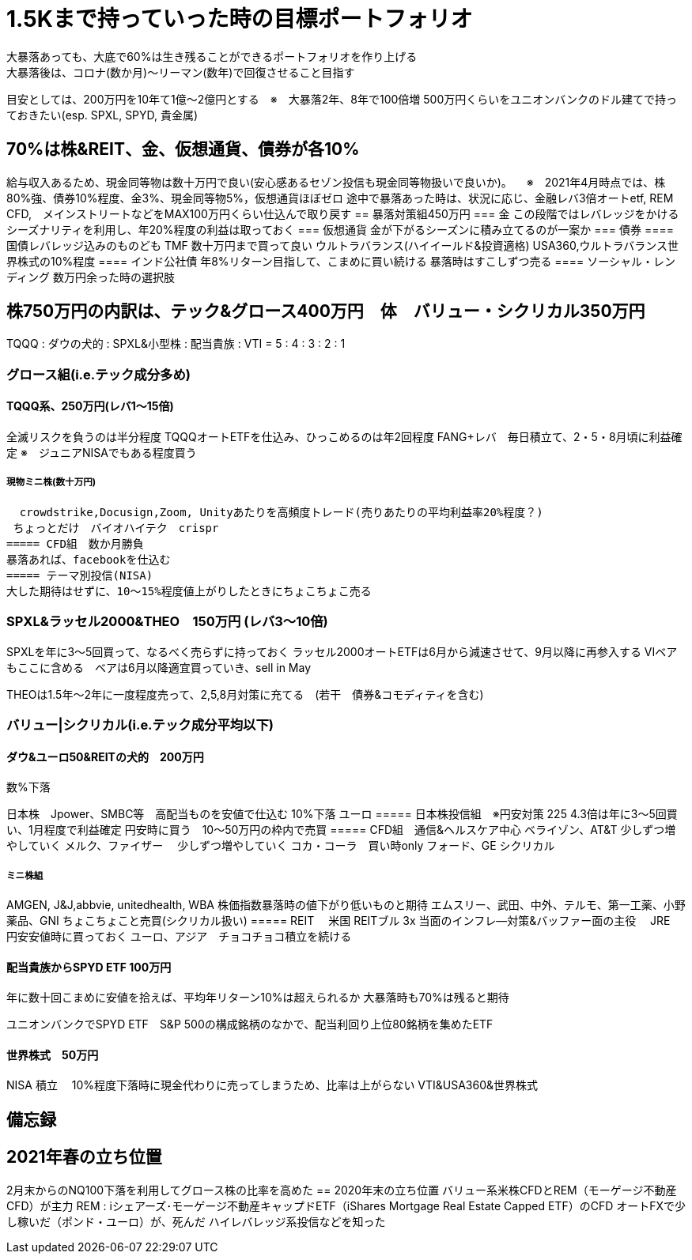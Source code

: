 = 1.5Kまで持っていった時の目標ポートフォリオ
大暴落あっても、大底で60%は生き残ることができるポートフォリオを作り上げる
大暴落後は、コロナ(数か月)～リーマン(数年)で回復させること目指す
目安としては、200万円を10年て1億～2億円とする　※　大暴落2年、8年で100倍増
500万円くらいをユニオンバンクのドル建てで持っておきたい(esp. SPXL, SPYD, 貴金属)

== 70%は株&REIT、金、仮想通貨、債券が各10%　
給与収入あるため、現金同等物は数十万円で良い(安心感あるセゾン投信も現金同等物扱いで良いか)。
　※　2021年4月時点では、株80%強、債券10%程度、金3%、現金同等物5%，仮想通貨ほぼゼロ
途中で暴落あった時は、状況に応じ、金融レバ3倍オートetf, REM CFD,　メインストリートなどをMAX100万円くらい仕込んで取り戻す
== 暴落対策組450万円
=== 金
この段階ではレバレッジをかける
シーズナリティを利用し、年20%程度の利益は取っておく
=== 仮想通貨
金が下がるシーズンに積み立てるのが一案か
=== 債券
==== 国債レバレッジ込みのものども
TMF 数十万円まで買って良い
ウルトラバランス(ハイイールド&投資適格)
USA360,ウルトラバランス世界株式の10%程度
==== インド公社債
年8%リターン目指して、こまめに買い続ける
暴落時はすこしずつ売る
==== ソーシャル・レンディング
数万円余った時の選択肢

== 株750万円の内訳は、テック&グロース400万円　体　バリュー・シクリカル350万円
TQQQ : ダウの犬的 : SPXL&小型株 : 配当貴族 : VTI
 = 5 :    4      :     3      :    2     :  1

=== グロース組(i.e.テック成分多め)
==== TQQQ系、250万円(レバ1～15倍)
全滅リスクを負うのは半分程度 TQQQオートETFを仕込み、ひっこめるのは年2回程度
FANG+レバ　毎日積立て、2・5・8月頃に利益確定
※　ジュニアNISAでもある程度買う

===== 現物ミニ株(数十万円)
  crowdstrike,Docusign,Zoom, Unityあたりを高頻度トレード(売りあたりの平均利益率20%程度？)
 ちょっとだけ　バイオハイテク　crispr
===== CFD組　数か月勝負
暴落あれば、facebookを仕込む
===== テーマ別投信(NISA)
大した期待はせずに、10～15%程度値上がりしたときにちょこちょこ売る

=== SPXL&ラッセル2000&THEO　150万円 (レバ3～10倍)
SPXLを年に3～5回買って、なるべく売らずに持っておく
ラッセル2000オートETFは6月から減速させて、9月以降に再参入する
VIベアもここに含める　ベアは6月以降適宜買っていき、sell in May

THEOは1.5年～2年に一度程度売って、2,5,8月対策に充てる　(若干　債券&コモディティを含む)

=== バリュー|シクリカル(i.e.テック成分平均以下)
==== ダウ&ユーロ50&REITの犬的　200万円
数%下落

日本株　Jpower、SMBC等　高配当ものを安値で仕込む
10%下落
ユーロ
===== 日本株投信組　※円安対策
225 4.3倍は年に3～5回買い、1月程度で利益確定
円安時に買う　10～50万円の枠内で売買
===== CFD組　通信&ヘルスケア中心
ベライゾン、AT&T 少しずつ増やしていく
メルク、ファイザー　 少しずつ増やしていく
コカ・コーラ　買い時only
フォード、GE シクリカル

===== ミニ株組
AMGEN, J&J,abbvie, unitedhealth, WBA 株価指数暴落時の値下がり低いものと期待
エムスリー、武田、中外、テルモ、第一工薬、小野薬品、GNI ちょこちょこと売買(シクリカル扱い)
===== REIT　
米国 REITブル 3x 当面のインフレ―対策&バッファー面の主役　
JRE　円安安値時に買っておく
ユーロ、アジア　チョコチョコ積立を続ける

==== 配当貴族からSPYD ETF 100万円
年に数十回こまめに安値を拾えば、平均年リターン10%は超えられるか
大暴落時も70%は残ると期待

ユニオンバンクでSPYD ETF　S&P 500の構成銘柄のなかで、配当利回り上位80銘柄を集めたETF


==== 世界株式　50万円
NISA 積立　
10%程度下落時に現金代わりに売ってしまうため、比率は上がらない
VTI&USA360&世界株式

== 備忘録
== 2021年春の立ち位置
2月末からのNQ100下落を利用してグロース株の比率を高めた
== 2020年末の立ち位置
バリュー系米株CFDとREM（モーゲージ不動産CFD）が主力
    REM : iシェアーズ･モーゲージ不動産キャップドETF（iShares Mortgage Real Estate Capped ETF）のCFD
オートFXで少し稼いだ（ポンド・ユーロ）が、死んだ
ハイレバレッジ系投信などを知った

